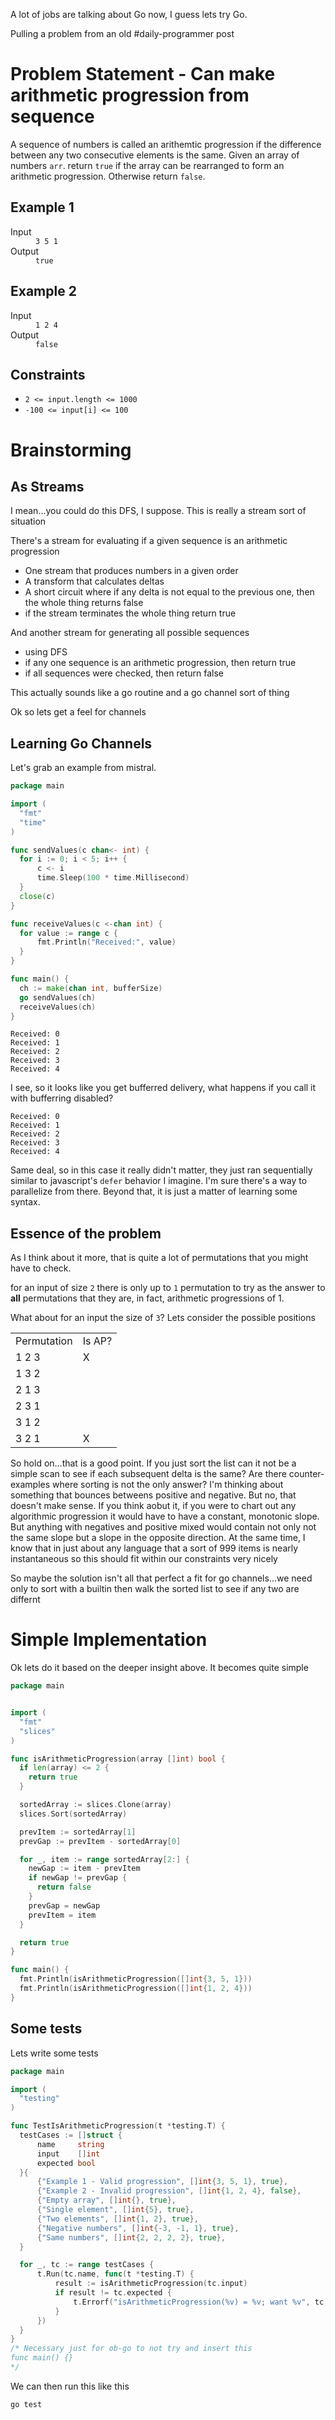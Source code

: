 
A lot of jobs are talking about Go now, I guess lets try Go.

Pulling a problem from an old #daily-programmer post

* Problem Statement - Can make arithmetic progression from sequence

A sequence of numbers is called an arithemtic progression if the difference between any two consecutive elements is the same. Given an array of numbers ~arr~. return ~true~ if the array can be rearranged to form an arithmetic progression. Otherwise return ~false~.

** Example 1

- Input :: =3 5 1=
- Output :: ~true~

** Example 2

- Input :: =1 2 4=
- Output :: ~false~

** Constraints
- ~2 <= input.length <= 1000~
- ~-100 <= input[i] <= 100~

* Brainstorming

** As Streams
I mean...you could do this DFS, I suppose. This is really a stream sort of situation

There's a stream for evaluating if a given sequence is an arithmetic progression
- One stream that produces numbers in a given order
- A transform that calculates deltas
- A short circuit where if any delta is not equal to the previous one, then the whole thing returns false
- if the stream terminates the whole thing return true

And another stream for generating all possible sequences
- using DFS
- if any one sequence is an arithmetic progression, then return true
- if all sequences were checked, then return false


 This actually sounds like a go routine and a go channel sort of thing

 Ok so lets get a feel for channels

** Learning Go Channels
Let's grab an example from mistral.

#+name: learning-go-channels/send-and-recieve-values
#+begin_src go :var bufferSize=3
  package main

  import (
  	"fmt"
  	"time"
  )

  func sendValues(c chan<- int) {
  	for i := 0; i < 5; i++ {
  		c <- i
  		time.Sleep(100 * time.Millisecond)
  	}
  	close(c)
  }

  func receiveValues(c <-chan int) {
  	for value := range c {
  		fmt.Println("Received:", value)
  	}
  }

  func main() {
  	ch := make(chan int, bufferSize)
  	go sendValues(ch)
  	receiveValues(ch)
  }
#+end_src

#+RESULTS: learning-go-channels/send-and-recieve-values
: Received: 0
: Received: 1
: Received: 2
: Received: 3
: Received: 4


I see, so it looks like you get bufferred delivery, what happens if you call it with bufferring disabled?

#+call: learning-go-channels/send-and-recieve-values(bufferSize=0)

#+RESULTS:
: Received: 0
: Received: 1
: Received: 2
: Received: 3
: Received: 4


Same deal, so in this case it really didn't matter, they just ran sequentially similar to javascript's ~defer~ behavior I imagine. I'm sure there's a way to parallelize from there. Beyond that, it is just a matter of learning some syntax.

** Essence of the problem
As I think about it more, that is quite a lot of permutations that you might have to check. 

for an input of size ~2~ there is only up to =1= permutation to try as the answer to *all* permutations that they are, in fact, arithmetic progressions of 1.

What about for an input the size of ~3~? Lets consider the possible positions


| Permutation | Is AP? |
| 1 2 3       | X      |
| 1 3 2       |        |
| 2 1 3       |        |
| 2 3 1       |        |
| 3 1 2       |        |
| 3 2 1       | X      |

So hold on...that is a good point. If you just sort the list can it not be a simple scan to see if each subsequent delta is the same? Are there counter-examples where sorting is not the only answer? I'm thinking about something that bounces betweens positive and negative. But no, that doesn't make sense. If you think aobut it, if you were to chart out any algorithmic progression it would have to have a constant, monotonic slope. But anything with negatives and positive mixed would contain not only not the same slope but a slope in the opposite direction. At the same time, I know that in just about any language that a sort of 999 items is nearly instantaneous so this should fit within our constraints very nicely

So maybe the solution isn't all that perfect a fit for go channels...we need only to sort with a builtin then walk the sorted list to see if any two are differnt

* Simple Implementation
:PROPERTIES:
:header-args+: :noweb strip-export
:header-args:go+: :mkdirp 't :tangle main.go :comments both
:END:

Ok lets do it based on the deeper insight above. It becomes quite simple

#+begin_src go
  package main


  import (
    "fmt"
    "slices"
  )

  func isArithmeticProgression(array []int) bool {
    if len(array) <= 2 {
      return true
    }

    sortedArray := slices.Clone(array)
    slices.Sort(sortedArray)

    prevItem := sortedArray[1]
    prevGap := prevItem - sortedArray[0]

    for _, item := range sortedArray[2:] {
      newGap := item - prevItem
      if newGap != prevGap {
        return false
      }
      prevGap = newGap
      prevItem = item
    }

    return true
  }

  func main() {
    fmt.Println(isArithmeticProgression([]int{3, 5, 1}))
    fmt.Println(isArithmeticProgression([]int{1, 2, 4}))
  }
#+end_src

#+RESULTS:
: true
: false



** Some tests

Lets write some tests
#+begin_src go :tangle main_test.go
  package main

  import (
  	"testing"
  )

  func TestIsArithmeticProgression(t *testing.T) {
  	testCases := []struct {
  		name     string
  		input    []int
  		expected bool
  	}{
  		{"Example 1 - Valid progression", []int{3, 5, 1}, true},
  		{"Example 2 - Invalid progression", []int{1, 2, 4}, false},
  		{"Empty array", []int{}, true},
  		{"Single element", []int{5}, true},
  		{"Two elements", []int{1, 2}, true},
  		{"Negative numbers", []int{-3, -1, 1}, true},
  		{"Same numbers", []int{2, 2, 2, 2}, true},
  	}

  	for _, tc := range testCases {
  		t.Run(tc.name, func(t *testing.T) {
  			result := isArithmeticProgression(tc.input)
  			if result != tc.expected {
  				t.Errorf("isArithmeticProgression(%v) = %v; want %v", tc.input, result, tc.expected)
  			}
  		})
  	}
  }
  /* Necessary just for ob-go to not try and insert this
  func main() {}
  ,*/
#+end_src

We can then run this like this
#+begin_src shell :results verbatim
  go test
#+end_src

#+RESULTS:
: PASS
: ok  	github.com/user/can-make-arithmetic-progression	0.002s
